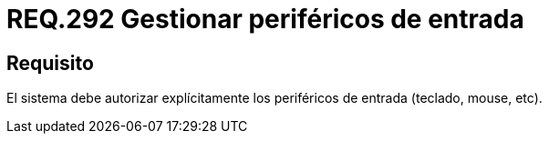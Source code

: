 :slug: rules/292/
:category: rules
:description: En el presente documento se detallan los requerimientos de seguridad relacionados a la correcta gestión de aquellos periféricos de entrada que desean ser agregados a un determinado sistema operativo. Por lo tanto, dicho sistema debe autorizar de manera explícita la conexión de estos periféricos.
:keywords: Periférico Entrada, Teclado, Equipos, Mouse, Requerimiento, Seguridad.
:rules: yes

= REQ.292 Gestionar periféricos de entrada

== Requisito

El sistema debe autorizar explícitamente
los periféricos de entrada (teclado, +mouse+, etc).

